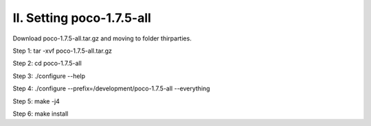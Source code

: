 II. Setting poco-1.7.5-all
==========================

Download poco-1.7.5-all.tar.gz and moving to folder thirparties.

Step 1: tar -xvf poco-1.7.5-all.tar.gz

Step 2: cd poco-1.7.5-all

Step 3: ./configure --help 

Step 4: ./configure --prefix=/development/poco-1.7.5-all --everything

Step 5: make -j4

Step 6: make install
